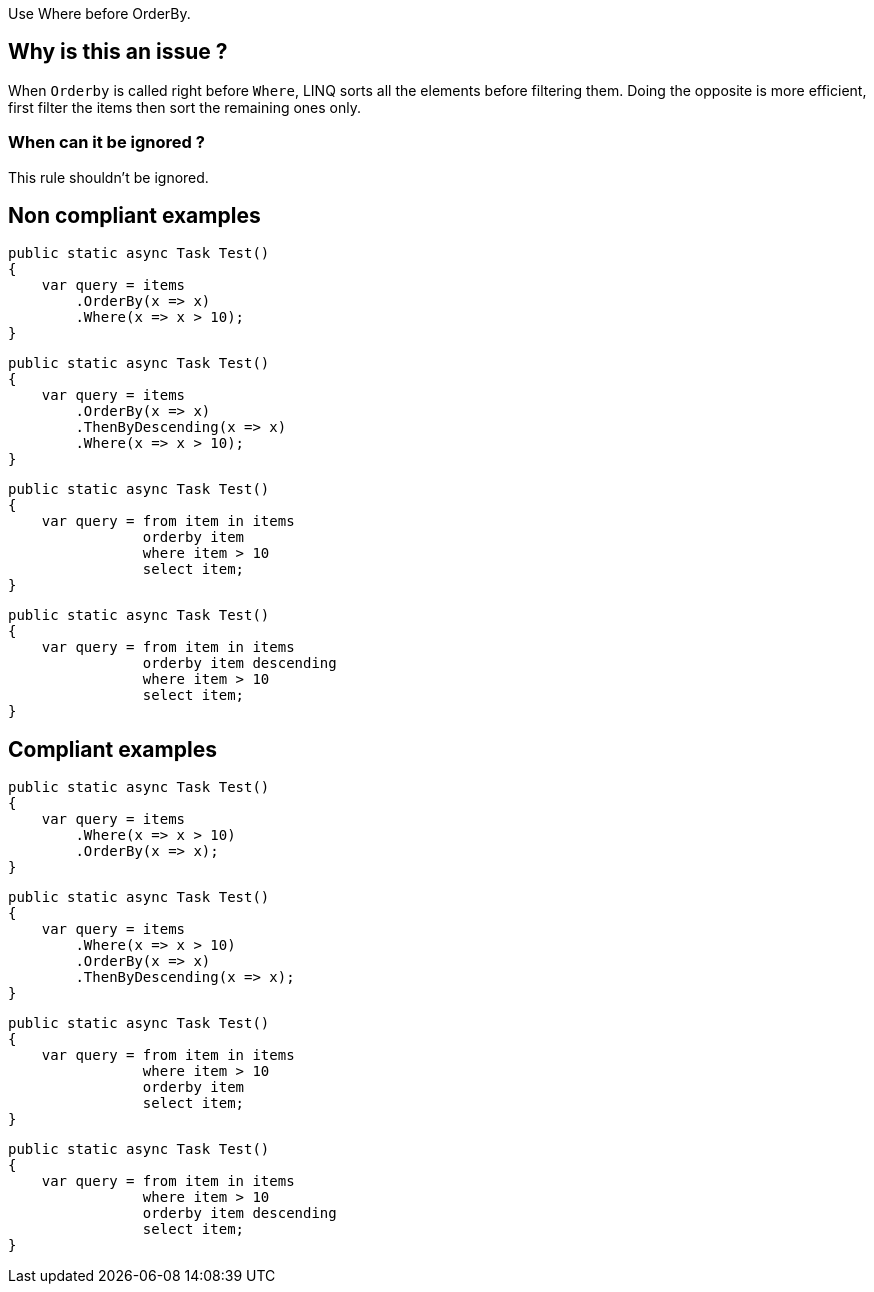 :!sectids:

Use Where before OrderBy.

== Why is this an issue ?

When `Orderby` is called right before `Where`, LINQ sorts all the elements before filtering them. Doing the opposite is more efficient, first filter the items then sort the remaining ones only.

=== When can it be ignored ?

This rule shouldn't be ignored.

== Non compliant examples

[source, cs]
----
public static async Task Test()
{
    var query = items
        .OrderBy(x => x)
        .Where(x => x > 10);
}
----

[source, cs]
----
public static async Task Test()
{
    var query = items
        .OrderBy(x => x)
        .ThenByDescending(x => x)
        .Where(x => x > 10);
}
----

[source, cs]
----
public static async Task Test()
{
    var query = from item in items
                orderby item 
                where item > 10
                select item;
}
----

[source, cs]
----
public static async Task Test()
{
    var query = from item in items
                orderby item descending
                where item > 10
                select item;
}
----

== Compliant examples

[source, cs]
----
public static async Task Test()
{
    var query = items
        .Where(x => x > 10)
        .OrderBy(x => x);
}
----

[source, cs]
----
public static async Task Test()
{
    var query = items
        .Where(x => x > 10)
        .OrderBy(x => x)
        .ThenByDescending(x => x);
}
----

[source, cs]
----
public static async Task Test()
{
    var query = from item in items
                where item > 10
                orderby item 
                select item;
}
----

[source, cs]
----
public static async Task Test()
{
    var query = from item in items
                where item > 10
                orderby item descending
                select item;
}
----